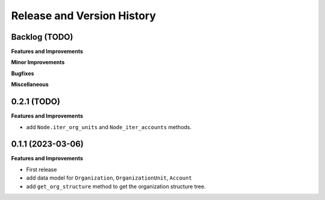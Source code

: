 .. _release_history:

Release and Version History
==============================================================================


Backlog (TODO)
~~~~~~~~~~~~~~~~~~~~~~~~~~~~~~~~~~~~~~~~~~~~~~~~~~~~~~~~~~~~~~~~~~~~~~~~~~~~~~
**Features and Improvements**

**Minor Improvements**

**Bugfixes**

**Miscellaneous**


0.2.1 (TODO)
~~~~~~~~~~~~~~~~~~~~~~~~~~~~~~~~~~~~~~~~~~~~~~~~~~~~~~~~~~~~~~~~~~~~~~~~~~~~~~
**Features and Improvements**

- add ``Node.iter_org_units`` and ``Node_iter_accounts`` methods.


0.1.1 (2023-03-06)
~~~~~~~~~~~~~~~~~~~~~~~~~~~~~~~~~~~~~~~~~~~~~~~~~~~~~~~~~~~~~~~~~~~~~~~~~~~~~~
**Features and Improvements**

- First release
- add data model for ``Organization``, ``OrganizationUnit``, ``Account``
- add ``get_org_structure`` method to get the organization structure tree.
